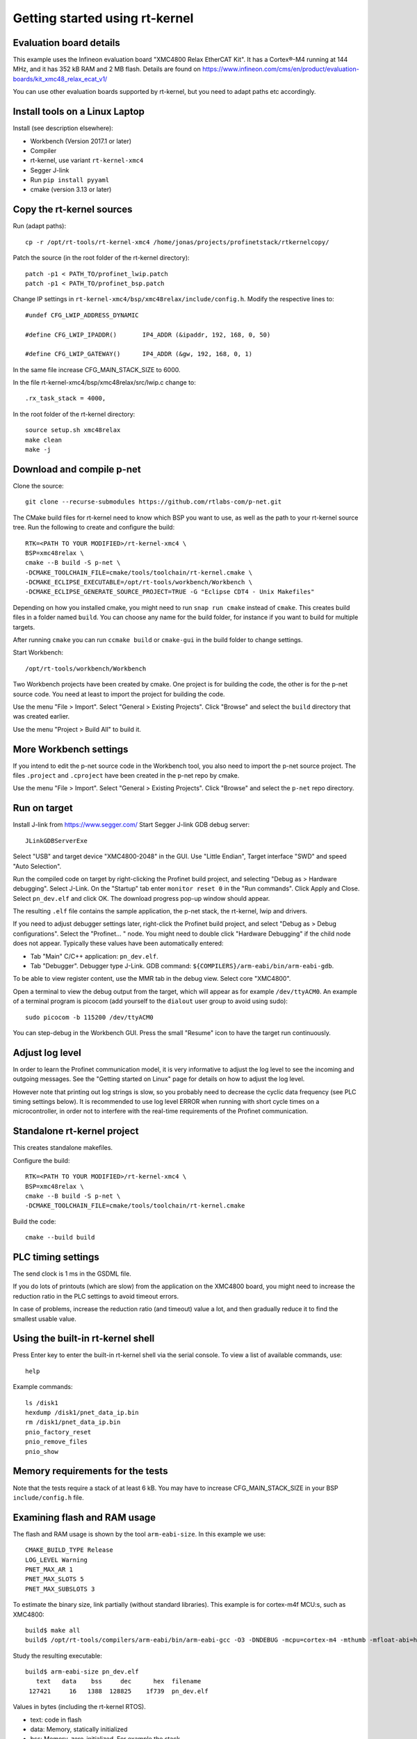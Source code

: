 Getting started using rt-kernel
===============================

Evaluation board details
------------------------
This example uses the Infineon evaluation board "XMC4800 Relax EtherCAT Kit".
It has a Cortex®-M4 running at 144 MHz, and it has 352 kB RAM and 2 MB flash.
Details are found on
https://www.infineon.com/cms/en/product/evaluation-boards/kit_xmc48_relax_ecat_v1/

You can use other evaluation boards supported by rt-kernel, but you need to
adapt paths etc accordingly.


Install tools on a Linux Laptop
-------------------------------
Install (see description elsewhere):

* Workbench (Version 2017.1 or later)
* Compiler
* rt-kernel, use variant ``rt-kernel-xmc4``
* Segger J-link
* Run ``pip install pyyaml``
* cmake (version 3.13 or later)


Copy the rt-kernel sources
--------------------------
Run (adapt paths)::

    cp -r /opt/rt-tools/rt-kernel-xmc4 /home/jonas/projects/profinetstack/rtkernelcopy/

Patch the source (in the root folder of the rt-kernel directory)::

   patch -p1 < PATH_TO/profinet_lwip.patch
   patch -p1 < PATH_TO/profinet_bsp.patch

Change IP settings in ``rt-kernel-xmc4/bsp/xmc48relax/include/config.h``.
Modify the respective lines to::

   #undef CFG_LWIP_ADDRESS_DYNAMIC

   #define CFG_LWIP_IPADDR()       IP4_ADDR (&ipaddr, 192, 168, 0, 50)

   #define CFG_LWIP_GATEWAY()      IP4_ADDR (&gw, 192, 168, 0, 1)

In the same file increase CFG_MAIN_STACK_SIZE to 6000.

In the file rt-kernel-xmc4/bsp/xmc48relax/src/lwip.c change to::

    .rx_task_stack = 4000,

In the root folder of the rt-kernel directory::

    source setup.sh xmc48relax
    make clean
    make -j


Download and compile p-net
--------------------------
Clone the source::

    git clone --recurse-submodules https://github.com/rtlabs-com/p-net.git

The CMake build files for rt-kernel need to know which BSP you want to
use, as well as the path to your rt-kernel source tree. Run the
following to create and configure the build::

    RTK=<PATH TO YOUR MODIFIED>/rt-kernel-xmc4 \
    BSP=xmc48relax \
    cmake --B build -S p-net \
    -DCMAKE_TOOLCHAIN_FILE=cmake/tools/toolchain/rt-kernel.cmake \
    -DCMAKE_ECLIPSE_EXECUTABLE=/opt/rt-tools/workbench/Workbench \
    -DCMAKE_ECLIPSE_GENERATE_SOURCE_PROJECT=TRUE -G "Eclipse CDT4 - Unix Makefiles"

Depending on how you installed cmake, you might need to run ``snap run
cmake`` instead of ``cmake``. This creates build files in a folder
named ``build``. You can choose any name for the build folder, for
instance if you want to build for multiple targets.

After running ``cmake`` you can run ``ccmake build`` or ``cmake-gui``
in the build folder to change settings.

Start Workbench::

    /opt/rt-tools/workbench/Workbench

Two Workbench projects have been created by cmake. One project is for building
the code, the other is for the p-net source code. You need at least to
import the project for building the code.

Use the menu "File > Import". Select "General > Existing Projects". Click
"Browse" and select the ``build`` directory that was created earlier.

Use the menu "Project > Build All" to build it.


More Workbench settings
-----------------------
If you intend to edit the p-net source code in the Workbench tool, you also
need to import the p-net source project. The files ``.project`` and
``.cproject`` have been created in the p-net repo by cmake.

Use the menu "File > Import". Select "General > Existing Projects". Click
"Browse" and select the ``p-net`` repo directory.


Run on target
-------------
Install J-link from https://www.segger.com/
Start Segger J-link GDB debug server::

    JLinkGDBServerExe

Select "USB" and target device "XMC4800-2048" in the GUI. Use "Little Endian",
Target interface "SWD" and speed "Auto Selection".

Run the compiled code on target by right-clicking the Profinet build project,
and selecting "Debug as > Hardware debugging". Select J-Link.
On the "Startup" tab enter ``monitor reset 0`` in the "Run commands".
Click Apply and Close. Select ``pn_dev.elf`` and click OK.
The download progress pop-up window should appear.

The resulting ``.elf`` file contains the sample application, the p-net stack,
the rt-kernel, lwip and drivers.

If you need to adjust debugger settings later, right-click the Profinet build
project, and select "Debug as > Debug configurations". Select the "Profinet... "
node. You might need to double click "Hardware Debugging" if the child node
does not appear. Typically these values have been automatically entered:

* Tab "Main" C/C++ application: ``pn_dev.elf``.
* Tab "Debugger". Debugger type J-Link. GDB command:
  ``${COMPILERS}/arm-eabi/bin/arm-eabi-gdb``.

To be able to view register content, use the MMR tab in the debug view. Select
core "XMC4800".

Open a terminal to view the debug output from the target, which will appear as
for example ``/dev/ttyACM0``. An example of a terminal program is picocom
(add yourself to the ``dialout`` user group to avoid using sudo)::

    sudo picocom -b 115200 /dev/ttyACM0

You can step-debug in the Workbench GUI. Press the small "Resume" icon to have
the target run continuously.


Adjust log level
----------------
In order to learn the Profinet communication model, it is very informative to
adjust the log level to see the incoming and outgoing messages. See the
"Getting started on Linux" page for details on how to adjust the log level.

However note that printing out log strings is slow, so you probably need
to decrease the cyclic data frequency (see PLC timing settings below).
It is recommended to use log level ERROR when running with short cycle times
on a microcontroller, in order not to interfere with the real-time
requirements of the Profinet communication.


Standalone rt-kernel project
----------------------------
This creates standalone makefiles.

Configure the build::

    RTK=<PATH TO YOUR MODIFIED>/rt-kernel-xmc4 \
    BSP=xmc48relax \
    cmake --B build -S p-net \
    -DCMAKE_TOOLCHAIN_FILE=cmake/tools/toolchain/rt-kernel.cmake

Build the code::

    cmake --build build

PLC timing settings
-------------------
The send clock is 1 ms in the GSDML file.

If you do lots of printouts (which are slow) from the application on the
XMC4800 board, you might need to increase the reduction ratio in the PLC
settings to avoid timeout errors.

In case of problems, increase the reduction ratio (and timeout) value a lot,
and then gradually reduce it to find the smallest usable value.


Using the built-in rt-kernel shell
----------------------------------
Press Enter key to enter the built-in rt-kernel shell via the serial console.
To view a list of available commands, use::

   help

Example commands::

   ls /disk1
   hexdump /disk1/pnet_data_ip.bin
   rm /disk1/pnet_data_ip.bin
   pnio_factory_reset
   pnio_remove_files
   pnio_show


Memory requirements for the tests
---------------------------------
Note that the tests require a stack of at least 6 kB. You may have to increase
CFG_MAIN_STACK_SIZE in your BSP ``include/config.h`` file.


Examining flash and RAM usage
-----------------------------
The flash and RAM usage is shown by the tool ``arm-eabi-size``.
In this example we use::

   CMAKE_BUILD_TYPE Release
   LOG_LEVEL Warning
   PNET_MAX_AR 1
   PNET_MAX_SLOTS 5
   PNET_MAX_SUBSLOTS 3

To estimate the binary size, link partially (without standard
libraries). This example is for cortex-m4f MCU:s, such as XMC4800::

   build$ make all
   build$ /opt/rt-tools/compilers/arm-eabi/bin/arm-eabi-gcc -O3 -DNDEBUG -mcpu=cortex-m4 -mthumb -mfloat-abi=hard -mfpu=fpv4-sp-d16 CMakeFiles/pn_dev.dir/sample_app/sampleapp_common.o CMakeFiles/pn_dev.dir/src/ports/rt-kernel/sampleapp_main.o -o pn_dev.elf libprofinet.a -nostartfiles -nostdlib -r

Study the resulting executable::

   build$ arm-eabi-size pn_dev.elf
      text   data    bss     dec      hex  filename
    127421     16   1388  128825    1f739  pn_dev.elf

Values in bytes (including the rt-kernel RTOS).

* text: code in flash
* data: Memory, statically initialized
* bss: Memory, zero-initialized. For example the stack.
* dec = text + data + bss
* hex = text + data + bss (in hexadecimal)

The flash usage is text + data, as the RAM initialization values are stored in flash.


Run tests on XMC4800 target
---------------------------
In order to compile the test code, make sure to use BUILD_TESTING and that
TEST_DEBUG is disabled. Set PNET_MAX_AR to 1, and reduce
PNET_MAX_FILENAME_LENGTH to 30 bytes.
This is done via ccmake, which should be started in the build directory::

    ccmake .

In the file ``include/pnet_api.h`` set PNET_MAX_AR to 1.

Set CFG_MAIN_STACK_SIZE to at least 8192 in ``rt-kernel-xmc4/bsp/xmc48relax/include/config.h``

The resulting file after compiling is named ``pf_test.elf``

Add a new hardware debugging configuration, where the C/C++ application on the
"Main" tab is set to ``pn_dev.elf``.

The test will run on the target board when starting hardware debugging.
You might need to press the Play button in the Workbench if you have enabled
breakpoints.


IP-stack lwip
-------------
The rt-kernel uses the "lwip" IP stack.

To enable logging in lwip, modify the file
``rt-kernel-xmc4/lwip/src/include/lwip/lwipopts.h``.

Make sure general logging is enabled::

   #define LWIP_DEBUG 1
   #define LWIP_DBG_MIN_LEVEL          LWIP_DBG_LEVEL_ALL
   #define LWIP_DBG_TYPES_ON           LWIP_DBG_ON

And enable debug logging of the modules you are interested in::

   #define PBUF_DEBUG                  LWIP_DBG_OFF
   #define IP_DEBUG                    LWIP_DBG_ON
   #define IGMP_DEBUG                  LWIP_DBG_ON
   #define TCPIP_DEBUG                 LWIP_DBG_ON

Rebuild rt-kernel.
